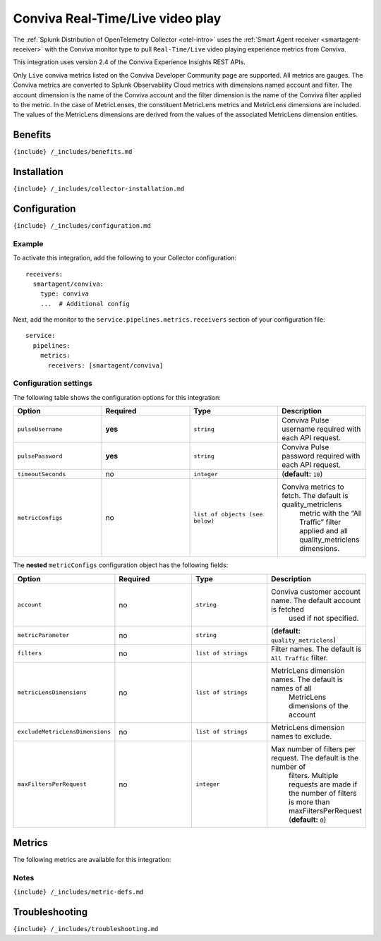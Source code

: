 .. _conviva:

Conviva Real-Time/Live video play
=================================

.. raw:: html

   <meta name="Description" content="Use this Splunk Observability Cloud integration for the Conviva monitor. See benefits, install, configuration, and metrics, including MetricLens">

The
:ref:`Splunk Distribution of OpenTelemetry Collector <otel-intro>`
uses the :ref:`Smart Agent receiver <smartagent-receiver>` with the
Conviva monitor type to pull ``Real-Time/Live`` video playing experience
metrics from Conviva.

This integration uses version 2.4 of the Conviva Experience Insights
REST APIs.

Only ``Live`` conviva metrics listed on the Conviva Developer Community
page are supported. All metrics are gauges. The Conviva metrics are
converted to Splunk Observability Cloud metrics with dimensions named
account and filter. The account dimension is the name of the Conviva
account and the filter dimension is the name of the Conviva filter
applied to the metric. In the case of MetricLenses, the constituent
MetricLens metrics and MetricLens dimensions are included. The values of
the MetricLens dimensions are derived from the values of the associated
MetricLens dimension entities.

Benefits
--------

``{include} /_includes/benefits.md``

Installation
------------

``{include} /_includes/collector-installation.md``

Configuration
-------------

``{include} /_includes/configuration.md``

Example
~~~~~~~

To activate this integration, add the following to your Collector
configuration:

::

   receivers:
     smartagent/conviva:
       type: conviva
       ...  # Additional config

Next, add the monitor to the ``service.pipelines.metrics.receivers``
section of your configuration file:

::

   service:
     pipelines:
       metrics:
         receivers: [smartagent/conviva]

Configuration settings
~~~~~~~~~~~~~~~~~~~~~~

The following table shows the configuration options for this
integration:

.. list-table::
   :widths: 18 18 18 18
   :header-rows: 1

   - 

      - Option
      - Required
      - Type
      - Description
   - 

      - ``pulseUsername``
      - **yes**
      - ``string``
      - Conviva Pulse username required with each API request.
   - 

      - ``pulsePassword``
      - **yes**
      - ``string``
      - Conviva Pulse password required with each API request.
   - 

      - ``timeoutSeconds``
      - no
      - ``integer``
      - (**default:** ``10``)
   - 

      - ``metricConfigs``
      - no
      - ``list of objects (see below)``
      - Conviva metrics to fetch. The default is quality_metriclens
         metric with the “All Traffic” filter applied and all
         quality_metriclens dimensions.

The **nested** ``metricConfigs`` configuration object has the following
fields:

.. list-table::
   :widths: 18 18 18 18
   :header-rows: 1

   - 

      - Option
      - Required
      - Type
      - Description
   - 

      - ``account``
      - no
      - ``string``
      - Conviva customer account name. The default account is fetched
         used if not specified.
   - 

      - ``metricParameter``
      - no
      - ``string``
      - (**default:** ``quality_metriclens``)
   - 

      - ``filters``
      - no
      - ``list of strings``
      - Filter names. The default is ``All Traffic`` filter.
   - 

      - ``metricLensDimensions``
      - no
      - ``list of strings``
      - MetricLens dimension names. The default is names of all
         MetricLens dimensions of the account
   - 

      - ``excludeMetricLensDimensions``
      - no
      - ``list of strings``
      - MetricLens dimension names to exclude.
   - 

      - ``maxFiltersPerRequest``
      - no
      - ``integer``
      - Max number of filters per request. The default is the number of
         filters. Multiple requests are made if the number of filters is
         more than maxFiltersPerRequest (**default:** ``0``)

Metrics
-------

The following metrics are available for this integration:

.. container:: metrics-yaml

Notes
~~~~~

``{include} /_includes/metric-defs.md``

Troubleshooting
---------------

``{include} /_includes/troubleshooting.md``

